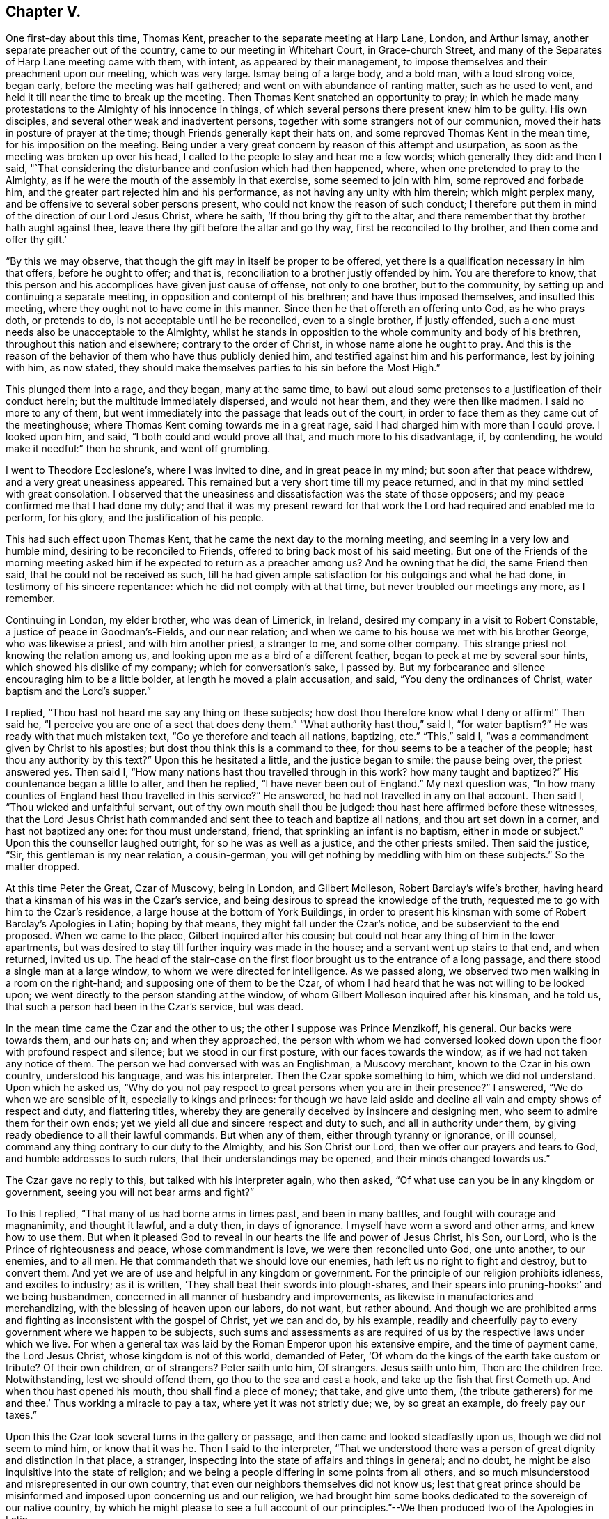 == Chapter V.

One first-day about this time, Thomas Kent,
preacher to the separate meeting at Harp Lane, London, and Arthur Ismay,
another separate preacher out of the country, came to our meeting in Whitehart Court,
in Grace-church Street, and many of the Separates of Harp Lane meeting came with them,
with intent, as appeared by their management,
to impose themselves and their preachment upon our meeting, which was very large.
Ismay being of a large body, and a bold man, with a loud strong voice, began early,
before the meeting was half gathered; and went on with abundance of ranting matter,
such as he used to vent, and held it till near the time to break up the meeting.
Then Thomas Kent snatched an opportunity to pray;
in which he made many protestations to the Almighty of his innocence in things,
of which several persons there present knew him to be guilty.
His own disciples, and several other weak and inadvertent persons,
together with some strangers not of our communion,
moved their hats in posture of prayer at the time;
though Friends generally kept their hats on,
and some reproved Thomas Kent in the mean time, for his imposition on the meeting.
Being under a very great concern by reason of this attempt and usurpation,
as soon as the meeting was broken up over his head,
I called to the people to stay and hear me a few words; which generally they did:
and then I said,
"`That considering the disturbance and confusion which had then happened, where,
when one pretended to pray to the Almighty,
as if he were the mouth of the assembly in that exercise, some seemed to join with him,
some reproved and forbade him, and the greater part rejected him and his performance,
as not having any unity with him therein; which might perplex many,
and be offensive to several sober persons present,
who could not know the reason of such conduct;
I therefore put them in mind of the direction of our Lord Jesus Christ, where he saith,
'`If thou bring thy gift to the altar,
and there remember that thy brother hath aught against thee,
leave there thy gift before the altar and go thy way, first be reconciled to thy brother,
and then come and offer thy gift.`'

"`By this we may observe, that though the gift may in itself be proper to be offered,
yet there is a qualification necessary in him that offers, before he ought to offer;
and that is, reconciliation to a brother justly offended by him.
You are therefore to know,
that this person and his accomplices have given just cause of offense,
not only to one brother, but to the community,
by setting up and continuing a separate meeting,
in opposition and contempt of his brethren; and have thus imposed themselves,
and insulted this meeting, where they ought not to have come in this manner.
Since then he that offereth an offering unto God, as he who prays doth,
or pretends to do, is not acceptable until he be reconciled, even to a single brother,
if justly offended, such a one must needs also be unacceptable to the Almighty,
whilst he stands in opposition to the whole community and body of his brethren,
throughout this nation and elsewhere; contrary to the order of Christ,
in whose name alone he ought to pray.
And this is the reason of the behavior of them who have thus publicly denied him,
and testified against him and his performance, lest by joining with him, as now stated,
they should make themselves parties to his sin before the Most High.`"

This plunged them into a rage, and they began, many at the same time,
to bawl out aloud some pretenses to a justification of their conduct herein;
but the multitude immediately dispersed, and would not hear them,
and they were then like madmen.
I said no more to any of them,
but went immediately into the passage that leads out of the court,
in order to face them as they came out of the meetinghouse;
where Thomas Kent coming towards me in a great rage,
said I had charged him with more than I could prove.
I looked upon him, and said, "`I both could and would prove all that,
and much more to his disadvantage, if, by contending,
he would make it needful:`" then he shrunk, and went off grumbling.

I went to Theodore Eccleslone`'s, where I was invited to dine,
and in great peace in my mind; but soon after that peace withdrew,
and a very great uneasiness appeared.
This remained but a very short time till my peace returned,
and in that my mind settled with great consolation.
I observed that the uneasiness and dissatisfaction was the state of those opposers;
and my peace confirmed me that I had done my duty;
and that it was my present reward for that work
the Lord had required and enabled me to perform,
for his glory, and the justification of his people.

This had such effect upon Thomas Kent, that he came the next day to the morning meeting,
and seeming in a very low and humble mind, desiring to be reconciled to Friends,
offered to bring back most of his said meeting.
But one of the Friends of the morning meeting asked him
if he expected to return as a preacher among us?
And he owning that he did, the same Friend then said,
that he could not be received as such,
till he had given ample satisfaction for his outgoings and what he had done,
in testimony of his sincere repentance: which he did not comply with at that time,
but never troubled our meetings any more, as I remember.

Continuing in London, my elder brother, who was dean of Limerick, in Ireland,
desired my company in a visit to Robert Constable,
a justice of peace in Goodman`'s-Fields, and our near relation;
and when we came to his house we met with his brother George, who was likewise a priest,
and with him another priest, a stranger to me, and some other company.
This strange priest not knowing the relation among us,
and looking upon me as a bird of a different feather,
began to peck at me by several sour hints, which showed his dislike of my company;
which for conversation`'s sake, I passed by.
But my forbearance and silence encouraging him to be a little bolder,
at length he moved a plain accusation, and said, "`You deny the ordinances of Christ,
water baptism and the Lord`'s supper.`"

I replied, "`Thou hast not heard me say any thing on these subjects;
how dost thou therefore know what I deny or affirm!`"
Then said he, "`I perceive you are one of a sect that does deny them.`"
"`What authority hast thou,`" said I, "`for water baptism?`"
He was ready with that much mistaken text, "`Go ye therefore and teach all nations,
baptizing, etc.`"
"`This,`" said I, "`was a commandment given by Christ to his apostles;
but dost thou think this is a command to thee,
for thou seems to be a teacher of the people; hast thou any authority by this text?`"
Upon this he hesitated a little, and the justice began to smile: the pause being over,
the priest answered yes.
Then said I, "`How many nations hast thou travelled through in this work?
how many taught and baptized?`"
His countenance began a little to alter, and then he replied,
"`I have never been out of England.`"
My next question was,
"`In how many counties of England hast thou travelled in this service?`"
He answered, he had not travelled in any on that account.
Then said I, "`Thou wicked and unfaithful servant,
out of thy own mouth shall thou be judged:
thou hast here affirmed before these witnesses,
that the Lord Jesus Christ hath commanded and sent thee to teach and baptize all nations,
and thou art set down in a corner, and hast not baptized any one:
for thou must understand, friend, that sprinkling an infant is no baptism,
either in mode or subject.`"
Upon this the counsellor laughed outright, for so he was as well as a justice,
and the other priests smiled.
Then said the justice, "`Sir, this gentleman is my near relation, a cousin-german,
you will get nothing by meddling with him on these subjects.`"
So the matter dropped.

At this time Peter the Great, Czar of Muscovy, being in London, and Gilbert Molleson,
Robert Barclay`'s wife`'s brother,
having heard that a kinsman of his was in the Czar`'s service,
and being desirous to spread the knowledge of the truth,
requested me to go with him to the Czar`'s residence,
a large house at the bottom of York Buildings,
in order to present his kinsman with some of Robert Barclay`'s Apologies in Latin;
hoping by that means, they might fall under the Czar`'s notice,
and be subservient to the end proposed.
When we came to the place, Gilbert inquired after his cousin;
but could not hear any thing of him in the lower apartments,
but was desired to stay till further inquiry was made in the house;
and a servant went up stairs to that end, and when returned, invited us up.
The head of the stair-case on the first floor
brought us to the entrance of a long passage,
and there stood a single man at a large window,
to whom we were directed for intelligence.
As we passed along, we observed two men walking in a room on the right-hand;
and supposing one of them to be the Czar,
of whom I had heard that he was not willing to be looked upon;
we went directly to the person standing at the window,
of whom Gilbert Molleson inquired after his kinsman, and he told us,
that such a person had been in the Czar`'s service, but was dead.

In the mean time came the Czar and the other to us;
the other I suppose was Prince Menzikoff, his general.
Our backs were towards them, and our hats on; and when they approached,
the person with whom we had conversed looked down upon
the floor with profound respect and silence;
but we stood in our first posture, with our faces towards the window,
as if we had not taken any notice of them.
The person we had conversed with was an Englishman, a Muscovy merchant,
known to the Czar in his own country, understood his language, and was his interpreter.
Then the Czar spoke something to him, which we did not understand.
Upon which he asked us,
"`Why do you not pay respect to great persons when you are in their presence?`"
I answered, "`We do when we are sensible of it, especially to kings and princes:
for though we have laid aside and decline all vain and empty shows of respect and duty,
and flattering titles,
whereby they are generally deceived by insincere and designing men,
who seem to admire them for their own ends;
yet we yield all due and sincere respect and duty to such,
and all in authority under them, by giving ready obedience to all their lawful commands.
But when any of them, either through tyranny or ignorance, or ill counsel,
command any thing contrary to our duty to the Almighty, and his Son Christ our Lord,
then we offer our prayers and tears to God, and humble addresses to such rulers,
that their understandings may be opened, and their minds changed towards us.`"

The Czar gave no reply to this, but talked with his interpreter again, who then asked,
"`Of what use can you be in any kingdom or government,
seeing you will not bear arms and fight?`"

To this I replied, "`That many of us had borne arms in times past,
and been in many battles, and fought with courage and magnanimity, and thought it lawful,
and a duty then, in days of ignorance.
I myself have worn a sword and other arms, and knew how to use them.
But when it pleased God to reveal in our hearts the life and power of Jesus Christ,
his Son, our Lord, who is the Prince of righteousness and peace,
whose commandment is love, we were then reconciled unto God, one unto another,
to our enemies, and to all men.
He that commandeth that we should love our enemies,
hath left us no right to fight and destroy, but to convert them.
And yet we are of use and helpful in any kingdom or government.
For the principle of our religion prohibits idleness, and excites to industry;
as it is written, '`They shall beat their swords into plough-shares,
and their spears into pruning-hooks:`' and we being husbandmen,
concerned in all manner of husbandry and improvements,
as likewise in manufactories and merchandizing,
with the blessing of heaven upon our labors, do not want, but rather abound.
And though we are prohibited arms and fighting as inconsistent with the gospel of Christ,
yet we can and do, by his example,
readily and cheerfully pay to every government where we happen to be subjects,
such sums and assessments as are required of us
by the respective laws under which we live.
For when a general tax was laid by the Roman Emperor upon his extensive empire,
and the time of payment came, the Lord Jesus Christ, whose kingdom is not of this world,
demanded of Peter, '`Of whom do the kings of the earth take custom or tribute?
Of their own children, or of strangers?
Peter saith unto him, Of strangers.
Jesus saith unto him, Then are the children free.
Notwithstanding, lest we should offend them, go thou to the sea and cast a hook,
and take up the fish that first Cometh up.
And when thou hast opened his mouth, thou shall find a piece of money; that take,
and give unto them, (the tribute gatherers) for me and thee.`'
Thus working a miracle to pay a tax, where yet it was not strictly due; we,
by so great an example, do freely pay our taxes.`"

Upon this the Czar took several turns in the gallery or passage,
and then came and looked steadfastly upon us, though we did not seem to mind him,
or know that it was he.
Then I said to the interpreter,
"`That we understood there was a person of great dignity and distinction in that place,
a stranger, inspecting into the state of affairs and things in general; and no doubt,
he might be also inquisitive into the state of religion;
and we being a people differing in some points from all others,
and so much misunderstood and misrepresented in our own country,
that even our neighbors themselves did not know us;
lest that great prince should be misinformed and
imposed upon concerning us and our religion,
we had brought him some books dedicated to the sovereign of our native country,
by which he might please to see a full account of our
principles.`"--We then produced two of the Apologies in Latin.

Then the Czar talked again with the interpreter, who asked us,
"`Were not these books written by a Jesuit?
It is said there are Jesuits among you.`"
To which Gilbert Molleson replied, "`That is a calumny,
and proves the necessity of our endeavors in that respect, at this time.
We have no Jesuits among us.
Our religion and theirs differ very widely.
This book was written by a near relation of mine, who was not a Jesuit,
but sincerely of those principles assorted and maintained in the book,
as our whole community is.`"
The Czar and interpreter talked together again;
after which the latter took some gold out of his pocket and offered us for the books.
But I told them, "`We did not want any thing for the books.
They were a present to that great prince and given freely; and all that we desired was,
that they might be acceptable,
and that in case any of our friends should come into his country,
and preach those principles contained in the books, if they should meet with opposition,
and be persecuted by any officers or persons in power under him, for the same,
he would please to afford them protection and relief.`"
Then they talked together again, and the interpreter kept the books;
and the Czar and Prince Menzikoff retired into the room from whence they came.

They being gone, we asked the interpreter if that was the Czar?
He said he was.
Then we asked him if he had told the Czar the substance of what we had said?
And he said he had.
We desired that if he asked him any more questions about us and our religion,
not to mention to him any of those rude calumnies
thrown upon us by ignorant and malicious persons,
but the truth, to the best of his observation and information; and he promised he would.
He told us, that the Czar did not understand the Latin tongue;
but only his own language and High Dutch.
Gilbert Molleson gave one of the Apologies to the interpreter,
and so we departed in peace and satisfaction.

This was about the beginning of the week, and the next first-day the Czar, the prince,
and a great company of his attendants,
came in the morning to our meeting in Grace-church street,
and the same interpreter with him.
I happened to be there, and the first I knew was Menzikoff.
Robert Haddock had begun to preach a little before they came in,
upon the subject of Naaman, the captain general of the host of the Assyrians,
going to the prophet for cure of his leprosy; who,
directing him to dip himself seven times in the river Jordan, the general,
despising the means, as too low a thing,
expecting some ceremony or action from the prophet, was about to return without a cure,
till, being persuaded by his own servant to make a trial of the means prescribed,
he found the end accomplished by happy experience.

From which Robert drew this observation,
as from a type of a more excellent and general nature and consequence, saying,
"`The nations of this world being defiled and distempered,
as with a leprosy of sin and uncleanness, no cure or help could be found,
until the Almighty, in his infinite goodness, sent his Son Jesus Christ into the world,
to die for man, as a propitiation for sin;
through whom also he hath sent forth his divine light, spirit,
and grace upon all mankind, in order for the completing of that cure;
which nothing less can do,
and to which all mankind are directed by the servants of Christ;
and as many as have believed and made trial of this excellent means,
have found the blessed effects thereof; they have been cured and cleansed.

"`Now,`" said he, "`if thou wert the greatest king, emperor, or potentate upon earth,
thou art not too great to make use of the means offered
by the Almighty for thy healing and restoration,
if ever thou expect to enter his kingdom, into which no unclean thing can come.`"

The Czar and his interpreter were often whispering together in the time,
though Robert Haddock knew nothing of his being in the meeting;
and thus he stayed till observing the people crowd up before him to gaze,
which he could not endure, he retired on a sudden, with his company,
before the meeting was quite over:
for some people in the streets had seen him as he came, and had discovered who he was,
and crowded after him to see him more perfectly.

After this he went to Deptford, to improve himself in the art of ship-building,
and there wrought at it with his own hands.
And Gilbert Molleson and I acquainting some Friends how we happened to see him,
and had given him some books, and that he understood the High Dutch, William Penn,
George Whitehead, and some other Friends went to Deptford and waited on him privately,
and presented him with more of the same books in that language; which he accepted,
and afterwards was sometimes at our meeting there, behaving as a private person,
and very social; changing seats, standing or sitting as occasion might be,
to accommodate others as well as himself.

When this great prince had in a good degree furnished himself
with the useful knowledge in things necessary for civilizing
and improving the barbarous people of his kingdom,
he returned thither, accomplished with experience in many particulars,
to the great advancement thereof in general.

During my continuance in London, I employed myself in conveyancing,
and having more business than I could manage alone,
I had several clerks or apprentices offered, both in London and from the north,
and considerable sums of money with them; but could not accept of any,
lest it should prove too great a confinement from my calling in the Truth.
For though I was willing to take pains for my necessary support,
and the charges of my travels, yet I suffered much in my mind, by reason of confinement,
since the calling of God cannot be rightly and fully
answered by any one much entangled in other concerns,
though lawful and gainful, and to the view of reason, needful.
I stayed, attending the city meetings,
and sometimes visiting those of the neighborhood in the country, until the year 1698;
when, having a letter from William Penn, then at Bristol,
desiring me to meet him and John Everot at Holy Head, in Wales, at a day certain,
in order to go for Ireland, I set forward from London on the 28th of the second month,
and reaching Conway, I there met with my friends aforesaid, to our mutual satisfaction.
From thence we went to Holy Head, in the Isle of Anglesea; and next day,
about two in the afternoon,
we set sail and arrived in Dublin Bay in about twenty-four hours,
for which we were thankful.

At the time of our landing there was a ship in the bay,
with a great many friars going for France,
being sent out of Ireland by virtue of a law lately made there.
John Everot having something to say in some meetings after we landed,
against several tenets and practices of the Papists, a report was raised,
that William Penn had preached among those monks and friars at our landing,
and had converted some of them; one of whom, being more zealous than the rest,
was now with William Penn, preaching mightily against the Papists, meaning John Everot.

On the 6th of the third month we went to Dublin, and on the 8th,
being the first of the week, was the half-year`'s meeting there;
where we were greatly comforted,
not only in the enjoyment of the blessed presence of the Lord,
but also in observing the unity, mildness,
and order which appeared among Friends in the management of the affairs of the church.

Great was the resort of people of all ranks, qualities, and professions, to our meetings,
chiefly on account of our friend William Penn;
who was ever furnished by the Truth with matter fully to answer their expectations.
Many of the clergy were there, and the people with one voice,
spake well of what they heard.
Of the clergy, the dean of Derry was one; who, being there several times,
was asked by his bishop, whether he had heard any thing but blasphemy and nonsense;
and whether he took off his hat in time of prayer, to join with us?
He answered, that he heard no blasphemy or nonsense, but the everlasting truth;
and did not only take off his hat at prayer, but his heart said amen to what he heard.
Yet he proved like the stony ground, and brought forth no fruit.
He said, thought he could die for the principles of religion the Quakers professed;
yet to lose his living and character for some incidents they are tenacious of,
as plain language, plain habits, and other distinguishing particularities,
he did not think these of sufficient weight, or reasonable,
and so came no further in the way of truth,
but proved unfaithful in the day of small things.

In the intervals of meetings William Penn visited the lords justices of Ireland,
and chief ministers of government there;
in which he was very serviceable to truth and Friends.

But the envy of Satan soon began to work against the truth and us,
in such tools as he then had; for one John Plympton, a journeyman woolcomber,
and teacher among a few General Baptists, soon after we came there,
published an abusive paper against Friends in general, and William Penn in particular;
wherein he treated him with language much below common civility,
calling him a willful and desperate liar, etc.

Upon this several of us went to the chief elders of that people,
and afterwards to their meeting, and inquired whether this work was by their consent;
and they, in a very modest manner, and with concern, answered,
that it was altogether his own work, in which they had no hand, but disowned him therein.
Finding him an impertinent wrangler, of little consequence,
we took no further notice of him at that time,
but afterwards published a sheet called Gospel Truths; drawn up chiefly by William Penn,
and signed by himself and several others, of whom I was one.
Plympton also published a paper, which he called, A Quaker no Christian;
which William Penn answered by another, entitled, The Quaker a Christian.
He also reprinted the 8th and 9th chapters of his Primitive Christianity Revived;
which gave the people general satisfaction that Plympton`'s charges were groundless.
As William Penn`'s travels through the nation at that time,
made the envy of the priests to boil against the truth and us,
the bishop of Cork wrote a book against the above sheet entitled Gospel Truths;
which gave occasion for much controversy, and many other book`'s to be written.

We had several very crowded meetings at Dublin, and the Lord was with us; and many,
I believe, were touched by the virtue of truth;
especially through the ministry of William Penn,
upon whom were the eyes of the people in a more particular manner;
and John Everot had also good service: but justly preferring them before myself,
my spirit was weakened by bearing too much, and I became very uneasy;
but they taking a turn into the country about Wicklow for some days,
I had opportunity at Dublin to clear my mind to Friends and others in several meetings.

William Penn returning to Dublin,
we went thence on the 27th of the third month towards the county of Wexford,
and next day got to our friend John Watson`'s, where we stayed some hours;
and from thence to Lambstown, to our friend Thomas Cubage`'s;
and in the mean time John Everot visited some meetings alone in those parts.
William Penn and I had a large and good meeting at Lambstown on the 29th,
the divine presence being with us, to the praise of His holy name.

On the 1st of the fourth month, +++[+++1698]
we had a meeting at Wexford, which was very large and open;
after which a justice of peace for the county and his wife dined with us,
being very near the truth, and loving; and that evening we returned to Lambstown.
Next day we wrote the following epistle to the yearly meeting at London, viz:

[.embedded-content-document.letter]
--

[.salutation]
Dear friends and brethren,

It is not the least of our exercises that we are thus far outwardly
separated from you at this time of your holy and blessed solemnity;
but because we have great reason to believe it is the will of God,
we humbly submit to his ordering hand;
and with open arms of deep and tender love embrace you, our living and loving brethren;
who are given up to serve the Lord in your generation,
and that have long preferred Jerusalem and the peace
and prosperity of her borders above your chiefest joy.
The salutation of our endeared brotherly love in Christ Jesus is unto you,
desiring that he may richly appear among you in power, wisdom, and love,
to guide your judgments and influence your spirits in this weighty anniversary assembly;
that so nothing may appear or have place among you,
but what singly seeks the honor of the Lord, the exaltation of his truth,
and the peace and edification of his heritage.
This, brethren, you and we know has been the aim, end,
and practice of those whom the Lord hath made willing
to forsake and give up all for his name`'s sake;
and through various exercises and tribulations, yea, in the way of the daily cross,
and through the fight and baptism of manifold afflictions,
to have their conversation and sojourning here below in fear and love;
looking for their reward in the heavens, that shall never pass away.
These have not been lifted up by good report, or cast down by evil report,
from their love to the Lord and his precious truth; but held on their way;
whose hands being clean of evil things towards all men,
have waxed stronger and stronger in the Lord.
Wherefore, dear brethren,
let us also be found in the same steps and walking the same way; not being high-minded,
but fearing the Lord, that we may serve him through our generation,
in diligence and faithfulness,
and so enter into the rest that God hath reserved for
his true travelers and laborers in his vineyard.

And now, dear brethren,
know that the Lord hath brought us well into this kingdom of Ireland,
and given us many large and blessed opportunities in several parts;
meetings being crowded by people of all ranks and persuasions, especially at Dublin; who,
for anything we have heard, have given the truth a good report.
Indeed the Lord hath mightily appeared for his own name,
and owned us with a more than ordinary presence, suitable to the occasions,
and made very heavy and hard things easy to us, because of the glory of his power,
with which he assisted us in our needful times; for which our souls bow before him,
and bless, reverence, and praise his holy and worthy name.
So that, dear brethren, we have good tidings to give you of truth`'s prosperity at large;
and more especially in the church,
having had the comfort of the general meeting of this nation,
consisting of many weighty brethren and sisters from all parts thereof,
which was held in the city of Dublin, in much love, peace, and unity, for several days;
wherein we had occasion to observe their commendable care for the prosperity
of the blessed truth in all the branches of its holy testimony,
both in the general and in the particular;
improving the good order that is practiced among the churches of Christ in our nation.

Their simplicity, gravity and coolness, in managing their church affairs;
their diligence in meetings, both for worship and business;
their dispatch in ending differences, and expedients to prevent them;
but especially their zeal against covetousness and indifference in truth`'s service,
and an exemplary care to discourage an immoderate
concern in the pursuit of the things of this life,
and to excite Friends to do good with what they are possessed of, while they have it,
and time to do good withal; have very greatly comforted us.
In the sweet and blessed power of Christ Jesus, the meetings ended and Friends departed.
The Lord grant that you may also make the same purpose the travail of your souls,
and end of your labor and service of love, as not seeking your own things,
but the things of Jesus Christ, in this your solemn general meeting.
And, dear brethren, we must tell you,
here is room enough for true laborers in God`'s vineyard;
and cannot well forbear to recommend the service of
truth in this nation to your serious consideration,
if happily the Lord may put it into the hearts of any faithful
and weighty brethren to visit it in the word of eternal life;
for we cannot but say, the harvest appears to us to be great, and the laborers,
in comparison, but few.

So, in that love which many waters cannot quench,
nor distance wear out of our remembrance,
and in which we desire to be remembered of you to the Lord of our household,
we dearly and tenderly salute and embrace you, and remain,

[.signed-section-closing]
Your loving and faithful brethren,

[.signed-section-signature]
William Penn, John Everot, Thomas Story

[.postscript]
====

P+++.+++ S. Friends here have been very zealous and liberal in printing and re-printing,
and freely distributing to very good purpose,
great quantities of several books and papers, written in defense of the Truth,
and for information of the simple and misinformed; which, we hope,
will also fall under your consideration.

====

--

Before we departed from Lambstown, I found my mind deeply engaged in some heavy work,
and much laden; but as I did not know the cause, I concealed my concern from every one.
On the 3rd of the fourth month, being the sixth of the week, we set out for Waterford,
where was a meeting appointed to begin at the fifth hour in the afternoon of that day,
and my concern continued till we came to Ross, where we dined.
After dinner we took a boat to cross the river, in order for Waterford;
but as we were about to enter the boat,
about half a dozen dragoons stepped in before us and forced off the boat from the shore;
which William Penn observing,
went to some of their officers and gentlemen standing on the key,
reasonably expecting they should so resent the abuse,
as at least to reprove the soldiers; which, when they neglected,
we perceived it was done by their direction, to prevent our passage.
William Penn said to them, with a suitable freedom and resentment,
What!
Are you gentlemen and officers,
and will stand here and suffer such insolence in your open view?
Then the load went off my mind, and my spirit was at liberty and over them.

The case was thus: in order to discourage the evil purposes of Papists,
the Parliament of Ireland had made a law,
that no Papist should be allowed to keep a horse
of the value of five pounds five shillings,
or upwards; and to make the same take effect,
the horse of any Papist being deemed worth so much, any person being a Protestant,
might discover, or make information of it upon oath, before two justices of the peace,
the mayor, or chief magistrate of any city, or town corporate.
The horse was to be brought before such magistrate, and the informer to pay,
or tender to the owner or possessor, the sum of five pounds five shillings,
and the property of the horse after such tender of the money,
was to be vested in the informer, etc.
All were to be deemed Papists who refused to take the oaths
and subscribe the declarations upon tender thereof, etc.
Though this law was not intended against Friends, yet it was put in practice against us.

The chief informers, we then perceived,
had seized several of our horses in town by this law, whilst we were at dinner;
and these dragoons seized our boat,
to detain us there till they could have opportunity to tender the money.

As some of our friends returned from the Key into town,
they met the informers in possession of four of our horses, viz: William Penn`'s,
and his son`'s, and two more.
The two last they returned by entreaty,
being worth little more than five pounds five shillings each;
but the two first they detained, being of much greater value.

William Penn and John Everot in the mean time had got over the river,
and several other Friends with them,
and took the horses that had been got over before the seizure,
and went on to Waterford to answer the meeting; and our friends Joseph Pike, of Cork,
and Thomas Cubage, of Lambstown, and some other Friends,
stayed to settle the matter about the horses which were in custody.
They going to the sufferan of the town, who granted the warrant, took out a replevin,
whereby they gained possession of the horses;
which so disappointed and enraged these covetous and unreasonable officers,
that they were upon the point of forcing them again from the Friends by their soldiers;
but not adventuring on that method, they stormed,
and boasted what they would expend in law to regain them.
They were so precipitate and inconsiderate in their seizure,
that they had omitted several material points directed by the
statute which gave us great advantage against them.
The replevin being taken out and bond given by Thomas Cubage to proceed therein,
we left them and went to Waleford that afternoon to the rest of our friends;
but the meeting was over before we arrived,
which was all the further hurl they could do us.

These rude disingenuous persons had not their ends of us;
for William Penn wrote to the lords justices of Ireland, complaining of the abuse;
and they issued an order, whereby they confined these officers to their chambers,
and commanded them to decline the suit.
They were detained several weeks,
till they made application to the governor of Waterford to make way
for them by some of our friends at Cork to William Penn,
and to entreat him to write again to the lords justices for their release,
and that they might not be broken.
The first they did not expect, until it should be effected by his means,
and the latter they much feared would happen, unless he signified his satisfaction;
which they had endeavored to obtain by paying
all charges and discharging the suit at Ross.
William Penn, who was not a man of revenge, but of justice and mercy,
so soon as he found their request was made in a due sense of their error,
delayed not to solicit for them accordingly; upon which they were released and forgiven,
for which they appeared very thankful and much humbled.

The meeting at Waterford was very large and well;
and it was said the bishop of the place and several of his clergy were in his garden,
where they might hear; but we heard of no objection,
William Penn having had the whole service of the meeting upon him.

On the 4th of the fourth month we went from Waterford to Clonmell,
and the next day being the first of the week, were at the province meeting there,
which was very large; and had another next day, on the afternoon of which,
the men`'s and women`'s meetings were held.

On the 7th we went for Youghall, though not without some danger,
of which we were not then aware.
For we were told afterwards that the Rapparees usually
haunted some waste places we had passed over;
and that there had been about fourteen of them in ambush under a hedge,
on the side of a mountain in our way, to have set upon us:
for they said if they could seize Mr. Penn, they should have a hatful of guineas.
But it being a heavy rain, and some of us staying behind,
our company was divided into several parties;
and several of the Rapparees knowing some of our company belonging to Youghall,
they did not attack us, or appear.
But whether for fear that some who knew them
might escape and make discovery who they were,
or that our number, though unarmed, over-awed them, or, which is most likely,
the Lord by his power restrained them, I shall not determine;
but through his good providence we went all safe to Youghall in the evening.
The Lord is good to them that love him,
and near to preserve those that trust in him and mean no hurt;
and all these can praise his never-failing power.

At Youghall we stayed one night, and had a small meeting with Friends there:
on the 7th we went into the barony of Imokilley,
where lies great part of William Penn`'s estate in that kingdom, some of which he viewed,
and we stayed thereabout till the 10th; and being at the castle of Shannigary,
belonging to him, a gentlewoman of good sense and character,
related to me the following passage, viz:

"`That she being in the city of Cork when it was invested by King William`'s army,
and having a little daughter of hers with her, they were sitting together on a squab;
and being much concerned in mind about the danger and circumstances they were under,
she was seized with a sudden fear and strong impulse to arise from that seat,
which she did in a precipitant manner, and hastened to another part of the room;
and then was in the like concern for her child,
to whom she called with uncommon earnestness to come to her, which she did;
immediately after which came a cannon-ball and struck the seat all in pieces,
and drove the parts of it about the room, without any hurt to either of them.`"

From this relation I took occasion to reason with her thus:
"`That Intelligencer which gave her notice of the danger they were in,
must be a spiritual being,
having access to her mind--which is likewise of a
spiritual nature--when in that state of humiliation;
and must also be a good and beneficent Intelligencer, willing to preserve them,
and furnished also with knowledge and foresight more than human.
He must have known that such a piece would be fired at that time,
and that the ball would hit that seat and infallibly destroy you both,
if not prevented in due time by a suitable admonition;
which he suggested by the passion of fear, the passions being useful when duly subjected,
and by that means saved your lives.
And seeing that the passions of the mind can be wrought upon for our good,
by an invisible, beneficent Intelligencer, in a state of humiliation and stillness,
without any exterior medium,
is it not reasonable to conclude that an evil
intelligencer may have access likewise to the mind,
in a state of unwatchfulness,
when the passions are moving and the imagination
at liberty to form ideas destructive to the mind,
being thereby depraved and wounded?
And when so, is it not likewise reasonable to think that the Almighty himself,
who is the most pure, merciful, and beneficent Spirit, knowing all events and things,
doth sometimes, at his pleasure, visit the minds of mankind through Christ,
so as to communicate of his goodness and virtue to a humble and silent mind,
to heal and instruct him in things pleasing to himself,
and proper for the conduct of man in his pilgrimage through this present world,
and lead him to the next in safety?`"

This coming immediately upon the instance she had given, took with her and the company;
who readily granted it might be so, and some of them knew it;
and this conversation seemed agreeable to us all.

On the 10th, in the evening, we went to Cork; and on the 12th,
being the first of the week, we had a large meeting there,
both of Friends from several parts, and others in great numbers;
and the divine truth was over all.

On the 16th, leaving John Everot at Cork, we went to Bandon;
and from thence next morning, accompanied by several Friends,
into the barony of Ibaune and Barryroe,
to view the rest of William Penn`'s estate in those parts, and spent two days there;
and on the 18th came back to Bandon,
where next day John Everot came to us with many Friends from Cork,
and being the first of the week, we were favored with a large good meeting,
which was much crowded with persons of all ranks, religions, and qualities.

Here we stayed that night, and the next day John Everot went west to Skibbereen,
and William Penn and I, with several Friends, returned towards Cork,
though William Penn turned off to Shannon Park, to visit the lord Shannon.

But whilst we were thus in the service of Truth,
according to the several degrees of the dispensation thereof unto every one of us,
Satan was busy in his evil work at London:
for we had letters about this time from thence,
importing that some persons professing truth,
and setting themselves up in the Society as no small dictators,
and some of them in the ministry, being filled with envy,
and unwisely emulating that glory and dignity the Lord was pleased to
put upon William Penn for the exaltation of his own holy name,
had made very unworthy and unchristian attempts against his character in his absence,
and even in the yearly meeting, to the great grief of all the right-minded among them:
but this was done by a shameless and implacable party.
The same week, on the third and sixth days, we had full and edifying meetings at Cork,
John Everot being also returned.

On the first-day following we had another very large and much crowded meeting there;
and the Lord was mightily with William Penn that day, clothing him with majesty,
holy zeal, and divine wisdom, to the great satisfaction of Friends there,
and admiration and applause of the people;
even increasing that unsought praise which some did much grudge him,
whose years and pretenses to truth might have shown
forth a better state of Christianity and wisdom;
and who, by attempting his character unjustly, greatly lost their own.

On the 28th I was at a meeting at Skibbereen,
accompanied by our friend George Rooke from Dublin, he having come to us at Cork.
The meeting was small, by reason of a fair that happened the same day at that village;
yet the promise of the Lord was made good unto us,
being met in the virtue of his holy name and presence,
which he was pleased to afford us together.

Next day were at Bandon, and were favored with a good meeting;
that evening we returned to Cork, where we had another meeting.

On the 3rd of the fifth month William Penn and John
Everot had a large and good meeting at Charleville,
which might have been much larger,
but the priest there began his sermon sooner than usual,
and our meetings there commonly not beginning till others have done,
he continued his discourse till our meeting was nearly over; in which he used,
as we heard, many invectives against Friends and our principles in general,
and against William Penn in particular.
Though such was the report which they that heard carried of the meeting,
that it soon wiped off all the priest`'s lies and reproaches;
and those of his hearers who had been so imposed upon by his long preachment,
when they heard of our good meeting, spoke contemptibly of him;
and one who had been at the meeting went to the priest and told him,
to his mortification, that Mr. Penn preached much better than he.
That evening they had another meeting near that place,
where came several persons who had been tendered in the other meeting,
and were again well satisfied.

The same day George Rooke and I stayed at Cork,
where the Lord likewise favored us with his good
presence in a large meeting of Friends and others;
and the next day, accompanied by several Friends, we went to Limerick,
where we were glad to see William Penn, John Everot, and many other Friends,
some of whom had accompanied them from Cork.

On the 5th, being the third-day of the week,
we had a great meeting at Limerick of a mixed multitude,
over whom was thick darkness that might be felt.
It was a hard meeting; and I came away with a heavy load,
not having had any time therein; yet it cleared up towards the end,
and some service was done as I believe.

That afternoon we viewed some of the effects of the late siege there,
and observed the walls of some houses, as well as of the city,
had been much shattered with many large cannon shot,
and that great breaches had been made at the late siege by King William`'s army.
We viewed also the ruins of the besieged`'s out-works and bastions,
and many unrepaired desolations and ruins,
as so many characters of the indignation of Him who justly
gives men up to the destruction one of another in furious wars,
when they like not to retain God in their thoughts, nor really to embrace his Son,
the Prince of love, peace, and concord; though in words they confess him.
Yet we had occasion here to observe the kind and protecting hand of
divine Providence over those who love and fear the Lord:
for we had a certain account from our friend Thomas Pearce, an apothecary in that city,
that in the time of the siege a bomb fell into his yard close by the window,
when divers Friends were with him in the house; which, if it had broken,
might have destroyed them: but falling into a cistern full of water,
the fuse was quenched, and it did not break at all.

The next day we went to Birr, where we stayed that night,
and next day had a good meeting in the town-hall, which the chief magistrate,
at the instance of William Penn, let us have for that purpose.
To this meeting came the priest of the parish and several persons of quality thereabout,
and were all civil.
In the evening came the priest to see William Penn, with whom he had some conversation,
praising his good sermon and soundness of doctrine;
to whom William Penn gave a little book concerning our principles,
which he thankfully received and took a very respectful leave.

Next morning we set forward for Roseanallis,
to see our ancient and honorable friend William Edmundson,
where we arrived about the second hour in the afternoon,
and William Penn and John Everot stayed there;
and some Friends went on with me to Mountmellick,
and that evening we visited some Friends in town and near it.

On the 10th, being the first of the week, William Penn and his company came to us,
and we had a very large meeting at Mountmellick, and the Lord was with us in general.
But as I had greater regard to the services of William Penn and John Everot than my own,
and at Limerick,
under that consideration had neglected my own gift till
the proper time for the exercise thereof was over,
and so had come from thence greatly laden in my mind; fearing to do the like here,
and add to my burden,--too heavy already to bear-- I stood up to speak too soon;
and that I might not be in the way of those I preferred, I spoke too fast,
and thereby went before my right guide; so that my burden remained on that account,
though not so heavy as before: for the Lord, who is merciful, knew it was not willful,
but out of weakness.

By this conduct I obtained further, though expensive, experience;
that there ought to be neither too much regard nor disregard to any person,
neither short nor over, staying behind our true guide nor going before;
but in and with the divine and living truth, and the motion and operation of it,
in God`'s time; and then only can men preach the gospel.
When he moves his time is to be observed; and that and no other should be our time;
though some disappointments there are, not properly our own fault,
but occasioned by the unskillfulness and haste of others, taking a wrong time,
and intruding where they ought not; in which there is evil,
and the gospel of Christ thereby greatly hindered,
often out of the view of the unskillful instruments acting or omitting to act therein.

The same afternoon was their meeting for business,
where things were managed with a just severity against every appearance of evil,
to the great comfort of the upright and discouragement of evil doers.
A great instrument of exact discipline was that ancient
and worthy friend of truth William Edmundson,
who lived within the precincts of that meeting; for whom not they only,
but also all Ireland, may give thanks to the Lord,
for the due observation of order in the churches of Christ in that kingdom.

Next day we went to Edenderry,
where we met our friends Samuel Waldenfield and John Vaughton from London,
of whom we had an ample account of the concern moved
against William Penn in the yearly meeting at London,
in his absence; and by whom, and to what purposes,
and on what foundation it was chiefly begun and prosecuted;
being only the fruits of emulation and envy in some who
wanted that honor the Lord was pleased to put upon him,
and could not have it.

Here also we were favored with a large and full meeting of Friends and others,
divers persons of quality being there, and two Episcopal priests; one of whom,
an ancient man, was tendered in the meeting by the testimony of truth,
to which he confessed.
The Lord was good to us that day;
and when the meeting was ended we had comfortable society together in his love,
who never fails to be with all those, from age to age,
and will be to the end of the world with them, that love one another in him,
according to his new and blessed commandment.

In the evening we went along with the London Friends and some others, to John Barcroft`'s,
where we stayed that night; and next morning the London Friends went towards Carlow,
and we, about thirty-one in company, set forward towards Lurgan in the north;
but the greatest part being Dublin Friends, went thither, and William Penn, John Everot,
Samuel Randal, Thomas Pearce, Thomas Winsloe, myself,
and some young men from about Edenderry, went that night to Ardee, and lodged at an inn.

Our way to Lurgan was through a very wild, mountainous country;
but being met by several Friends about eight miles from thence,
and well received while there, we were fresh and easy next morning,
when we had a very large meeting, about two parts Friends,
and of others some were persons of quality.
The Lord glorified his own arm that day, to the lasting honor of his name.
I had a short concern in the beginning of the meeting, then John Everot much larger;
and though slow a considerable time, and of no great appearance, for he made no flourish,
yet in the end of his labor truth was over all, in the virtue and power of it,
and so remained.
By the time he had done William Penn was full, as a new bottle with new wine;
and He who filled him therewith,
by him dispensed the same liberally to all that were athirst.

Many professors among the sectaries were there,
who now understood Friends had been much wronged
by false reports concerning our principles,
doctrines, and manners.
The Lord was good to us, and the meeting ended under a solid sense of his holy presence;
and that afternoon we rested, and had the society of Friends.
The next morning, about seven, had a select meeting, in great sweetness, among Friends,
and then departed towards Dublin.

We lodged that night at Dundalk,
where we had opportunity to see the place of the late miserable camps,
where such numbers died in great distress.
Here we saw many proofs of the misery many souls had endured in time of sickness,
in a cold and wet winter season;
but that which most of all gave occasion for
reflection on the miseries and calamities of war,
by men professing, on all hands, the peaceable Savior,
was the skulls and other bones of human bodies, of the same flesh and blood with us,
for God made of one blood all nations, who never had received burial;
but their flesh had been, no doubt, rent from their bones by the wild beasts and dogs,
and fowls of the air.

In the evening of seventh-day we arrived at Dublin;
next day had two large and living meetings, many strangers being there.
We rested as privately as could be till the 20th, and then had another meeting there;
and that afternoon we went to Kilcock, about twelve miles from Dublin,
and next day to Carlow, where, on the 22nd, we had a large meeting.

Thus we travelled through the country, visiting Friends and meetings as we went,
till we came towards the south parts, where I left the company and went to Clonmell,
in order to see my brother George, then dean of Limerick,
and met with him at Thomas Osborn`'s, who had been sent into France for education,
and there had embraced the Romish religion.

I found him of a frank and familiar temper,
and he desired me to take a turn with him in the garden.
Walking there together, he asked me some questions concerning our principles,
and more particularly of our silent meetings, and of what advantage they were to us;
for he did suppose they were of some use,
else we would not continue in the practice of them.

I answered, that we had been as other men,
subject to common infirmities and ignorant of God,
as to any experience of his presence and divine working in us, till it pleased him,
in his own goodness and mercy, to visit us by the Spirit of his Son Christ;
through which we had known a time of condemnation and humiliation for sins past,
and true repentance and forgiveness; and believing in him,
through the work of his Spirit and power in our minds, he,
with the light and life of his Son, became the object of our faith;
by which also he sanctified our hearts, and reconciled us unto himself.
Thus the enmity being slain, and we made temples of the Holy Ghost,
we now worshipped the Father through the Spirit of his Son,
in a state of faith and obedience; whereby we draw near unto him,
even through that blessed Mediator whom he hath appointed,
partaking of the nature of man; not of flesh and blood only as the Son of man,
but also being clothed with a holy human mind.
By him we are made partakers of the divine nature as the sons of God; as it is written,
"`He shall take of mine, and show it unto you.`"
And the Father being made manifest in him, we have instructions in wisdom,
and enjoyments in the divine and blessed presence, of which the world,
in a state of nature, is not aware, and never more so than in a state of true silence;
where all the passions, affections, and natural desires of the heart are silenced,
by the all-commanding voice and power of the divine Word; who said, "`Let the worlds be,
and it was so.`"

He heard me with attention, and replied, that he firmly believed what I had said;
that we were such a people, and consequently the happiest in the world;
over whom the Almighty hath a particular care.
Then he told me a passage concerning himself, saying,
that he and some other gentlemen being at Clonmell some time ago,
they heard that one of our meetings was appointed there that day,
by one of our preachers from the west of England, and they agreed to go to it.
After they had been there about half an hour, the rest all tired,
and would have had him away with them;
but he was so much satisfied with what he felt there, that he could not go with them,
but stayed the meeting to the end;
having never met with the like satisfaction any where else.

By the time this relation was finished,
he began to be apprehensive that his priest might miss us out of the company,
and be in quest of him, for he kept a Popish priest in his house,
under the appearance of a gentleman, and so it proved,
for we were but got back into the garden till he came to us.
The priest beginning to ask me some questions about religion, he withdrew;
for the priests will seldom permit, if they can avoid it,
that their people shall hear any debates between them and Protestants,
lest they should be infected with what they call heresy;
unless where they think they shall have manifestly the
advantage in the argument upon the subject.

The first question he asked me was, whether we believed predestination?
I answered "`No, but that the grace of God, through our Lord Jesus Christ, is universal,
and free to all mankind.`"
He said, they were of different opinions on that subject; some one way, and some another:
and then asked me what we thought of excommunication, and its effect in the church?

I answered, that it ought to be applied to such as deny the faith in express words;
or if not in words, yet by actions,
by committing and persisting in any immoral or sinful acts,
or declining the common and slated rules of the community,
or terms of Christian communion among them:
but that excommunication ought not to affect life, liberty, property,
or the person of any one, but only to deny him Christian communion till reformed.

This, he said, was not of sufficient force to awe offenders, or to induce their return,
where the motives to their offenses were strong and cogent.

I replied, that to be denied communion by any real Christian congregation,
of which one is a member, is a matter of great weight and consequence.
For certainly God is with and in his own appointments;
and whosoever is denied by the church of Christ, is denied by himself.
For as she acts in and by his Spirit, which is ever in her, and present with her,
it is his act by her; and in that respect, she is called the ground and pillar of truth.
Offenders so denied, undergo, even in this life,
a burden more sinking than the loss of all they have in the world;
whereby life itself becomes a load and tedious.
But where any form of excommunication is invented only by the wisdom or policy of men,
from secular views, with punishments of their own contriving annexed,
the Lord doth not cooperate there, nor own that ordinance;
so that the punishments awarded, which are often inadequate, cruel, and unjust,
are all that the excommunicated sustain; not for the salvation of the soul,
but satisfying the ends of power, pride, covetousness, and envy,
to the destruction of the character, estate, body, and family, if not ruin of the soul,
by complying, under such grievous temptations, with heterodox errors in opinion,
and practices immoral, idolatrous, and anti-christian;
fruits of the inventions of apostate and fallen spirits,
by whom the children of men are deceived.

Being then near the house, we were called to supper; and that being over,
he began to introduce other matter of controversy.

He saluted me with some encomiums,
that he might cast his net with greater certainty and success.
"`Sir,`" said he, "`I have heard a very good character of you,
both as to your understanding and other qualifications and accomplishments;
from which I conclude, it must have been something extraordinary, or very particular,
which induced you to embrace a religion and opinions so
generally exploded by men of sense and penetration;
and as sufficient reasons, to yourself at least, for what you have done on that account,
cannot be wanting to a man of your repute, I beg leave to ask you some questions,
that I may be better informed than yet I have
been concerning the religion you now profess.

"`Do you believe there ever was such a man in the world as Jesus Christ?`"
This question looked scurrilous and smiling; yet,
perceiving he meant to lay a foundation for some further superstructure, I answered,
"`Yes,
we believe all that is written in the holy Scriptures
concerning our Lord and Savior Jesus Christ,
and upon as good a foundation and evidence, if not better,
than any who have pretended to suspect us on that account.`"
Then he went on; "`Do you believe that Jesus Christ made choice of twelve persons,
called his apostles?`"
I answered yes.
Again said he,
"`Do you believe that Christ commanded his apostles to go teach all nations,
baptizing them in the name of the Father, Son, and Holy Ghost?`"
I answered, "`Yes, with some restrictions and observations now to be noted, we do.`"
He continued to interrogate;
"`Do you believe that the apostles of Christ did go and preach and baptize,
according to this command?`"
I answered, as before, yes.
"`Then,`" said he, "`how can you be Christians, or disciples of Christ,
who deny this baptism, and do not at all practice it?`"

Then I asked him if he did believe, and those of his communion, that the Lord Jesus,
at that time, thereby instituted water baptism?
He answered, they did believe that Christ by these words, at that time,
instituted water baptism.
Then I answered,
"`That if those were not Christians who declined the use of water baptism,
I would prove that neither himself, nor the pope, nor any of his communion,
are Christians,
not being baptized at all in the practice of what
Christ commanded or instituted at that time,
as followeth:

"`John the Baptist being commanded by the Word of God to baptize the Jews in water,
foretold them of another Baptizer much preferable to himself,
and of a baptism excelling his, being of another nature,
and more powerful and efficacious, even with the Holy Ghost and fire.
This baptizer is Christ; who, having been circumcised,
in obedience to the ordinance of the law of Moses, under which, as man,
he was born into this world, and fulfilled, in his own person,
all the righteousness thereof, according to the prophets,
he was also baptized of John with water;
thereby not only submitting to that dispensation,
as an ordinance of God for the time being,
but also fulfilling all righteousness in his own person;
that being declared from heaven to be the Son of God, he might, from thenceforth,
through the divine anointing poured upon him above all his brethren, and without measure,
be the Dispenser of all righteousness and truth unto all generations.
From thenceforth he preached repentance to the Jews, as John did, and by his disciples,
but not in his own person, baptized likewise with water,
as an intermediate dispensation between the law and the gospel.
But with this difference,
John baptized for a time without directing the subjects of his baptism to any
certain object of faith saying they must believe in one that was to come after him,
for he did not then know that Jesus was the Christ.
But the disciples of Christ, as also John, from the time of the baptism of Jesus,
having believed in him as he is the Messiah, preached not only repentance,
but also that Jesus is the Christ and Savior promised of God unto Israel;
and consequently directed them unto him as the true object of their faith,
and baptized in his name, and by his authority whilst yet present with them.
Yet water baptism is but water baptism, whether administered by Christ himself,
or by any other he may command; nor did John, or the disciples of Christ,
administer water baptism in that day to any but the Jews, or the proselytes among them.

"`But after Christ had been crucified and arisen from the dead,
a little before he ascended into heaven, he said unto the eleven,
'`All power is given unto me in heaven and in earth.
Go ye therefore and teach all nations, baptizing them into the name of the Father, Son,
and Holy Ghost, etc.
Go ye into all the world, and preach the gospel to every creature.
He that believeth and is baptized, shall be saved; but he that believeth not,
shall be damned.
And being assembled together with them,
he commanded them that they should not depart from Jerusalem;
but wait for the promise of the Father, which ye have heard of me.
For John truly baptized with water; but ye shall be baptized with the Holy Ghost,
not many days hence.
But ye shall receive power after the Holy Ghost is come upon you;
and ye shall be witnesses unto me, both in Jerusalem, and in all Judea, and in Samaria,
and to the uttermost parts of the earth.
And teaching
them all things whatsoever I have commanded you.
And lo I am with you always, even unto the end of the world.`'

"`1st; The Lord Jesus declares his own power,
and sufficient authority to institute this baptism; '`All power in heaven and in earth.`'
2ndly; The extent of it, '`To all nations; to preach the gospel to all the world,
thereby discipling or initiating all that believe and obey,
into the divine nature of the Father, Son, and Holy Ghost.
The act of baptizing is chiefly by preaching in
the power and wisdom of the Spirit of Christ,
and sometimes by laying on of the hands of his ministers,
as moved thereunto by the same Spirit.
3rdly; The advantage to be reaped by believing their message,
and being baptized with this baptism,
'`they shall be saved;`' which salvation cannot be imputed to water baptism.
4thly;
The judgment denounced against such as would not
believe the message of his ministers and witnesses,
thus qualified and sent; '`They shall be damned.`'
5thly; The apostles themselves were not to enter upon that work,
nor could they perform it, notwithstanding this verbal command from his own mouth,
but under the immediate influence of the Holy Ghost, and by his power only;
being no other than the Spirit of Christ promised to them before he was crucified.
6thly; It was not water baptism;
for that he here contradistinguishes from the baptism of the Holy Ghost,
and ascribes it to John, saying,
'`John truly baptized with water,`' as a thing already over,
at least in point of obligation;
and then the baptism of the Holy Ghost alone is here appointed;
'`but ye shall be baptized with the Holy Ghost not many days hence.`'
Here water baptism was already over, or near an end,
and the Spirit`'s baptism not yet actually commenced, but only promised;
and very soon after took place accordingly.
7thly;
This baptism is such as cannot be performed
without the immediate power of the Holy Ghost;
and accordingly he is here mentioned to that end.
It cannot be water baptism,
because any man can baptize with water without the Holy Ghost;
and all mankind who now use it do so, without any influence at all of the Holy Ghost,
or any command from him to that purpose, if at all they have any real knowledge of him.
8thly; And since no power on earth can give this qualification but Christ alone;
and no man can be a true witness unto him, be his minister, or preach him and his gospel,
but by the power and influence of the Spirit of Christ,
immediately upon him in the time of preaching;
and that they only who are so qualified by him, have right or power to preach the gospel,
and that in all parts of the world,
they ought not to be hindered or molested by any earthly power.
And such as do obstruct them, are opposers of the work of him who hath all power,
and shall surely suffer by that power, in this or another world, or in both,
if they do not, in due time repent in this.
9thly; The matter and substance of their teachings,
after having borne witness to himself and his sufferings,
'`All things whatsoever he had before commanded them.`'
First, the old commandment, which they had heard from the beginning, viz:
the righteousness of the moral law, briefly expressed in these words,
'`Thou shalt love the Lord thy God with all thy soul, and with all thy strength,
and thy neighbor as thyself.`'
And secondly, the new and gospel commandment, that they should love one another,
as the true and certain characteristic of their discipleship.
10thly; In this gospel, and this practice,
he promised to be with them and all those who
should succeed them in this faith and practice,
to the end of the world.
So that as his true ministers can do nothing without him, yet, as he is always with them,
they are, by him enabled to do all things,
whatsoever it pleaseth him to work in or by them, or require of them.
And whosoever set themselves at work, pretending to exercise any ordinance of Christ,
without his Spirit and power sensibly with them, they are antichrists and impostors;
and therefore they have not, nor can they profit the people, but mislead them.

"`As to those instances from whence thou seems to collect that the apostles
baptized with water after the effusion of the Holy Ghost upon them;
that was only a continuance of the same water baptism
they had been in the practice of in John`'s time,
and not from that command and mission, Matt. 28:19.
And as to the continuance of water baptism in the church unto this day,
that is a great mistake: for first, I observe what water baptism is in the act of it;
that is, a going into water, and being washed and dipped therein,
and not rantised or sprinkled only.
And secondly, note also, that the water baptism administered in the apostles`' days,
was always only in the name of the Lord Jesus, and not in the name of the Father, Son,
and Holy Ghost; which shows it was not from that command, Matt. 28:19,
for then they would have pursued these terms of institution; which they never did,
by any thing I can find in all the Scriptures.

"`I say again,
that if those are not Christians who are not under the administration of water baptism,
then you yourselves are no Christians, having been out of the practice,
even of that water baptism, for many generations;
inventing to yourselves sprinkling of infants, never commanded by Christ,
nor practiced by his apostles, which is no baptism at all, but rantism;
and is an error from both the mode and subjects of baptism.
And therefore you only profane and take in vain that holy name,
in which you exercise this your own invention.`"

Upon this the priest was totally silent; and knowing him bound,
I challenged him three times before the company,
to answer me on that subject if he could; and yet he did not,
nor said any thing at all on any other subject that night.

This being on the seventh-day night, and now very late, I took leave,
and proposing to go to rest,
the gentleman of the house would not suffer a servant to attend me to my chamber,
but went himself; and when there, he told me,
that he had never heard those things so explained before;
that he was very glad of the occasion; and that he was of the same mind with me therein;
that he would gladly go with me in the morning to hear Mr. Penn,
but that my brother and sister had not been at his house before, since their marriage,
and it would look as if he neglected them if he should go with me.
"`Besides,`" said he, "`this person with whom you discoursed, is a priest,
whom I keep in my house, and I know he would take it ill if I should go to your meeting,
and leave our own devotion.`"

A relation of mine happening to be there, and knowing the way,
we set forward early next morning for Cashel;
where we arrived before the meeting was gathered,
to which came a great multitude of people of all notions and ranks.
The meeting being set, the mayor of the town, with constables, etc., came,
by direction of the bishop of the place, and in the king`'s name,
commanded us to disperse,
though he could not get into the body of the meeting for the throng.

John Vaughton having been preaching in the meeting, turned to the mayor and said,
that he, with some others of our Friends,
had been admitted into the king`'s presence on a certain occasion,
before he came from England;
and the king was pleased to ask if we had full liberty
in all his dominions to exercise our religion,
without molestation?
And we, not knowing any thing to the contrary, answered,
that through the good providence of the Almighty, who had placed the king on the throne,
and the king`'s kind indulgence, we had now more liberty than before;
for which we were thankful to God and the king.
To which the king was pleased to reply.
That if any did disturb us in the exercise of our religious liberties,
make it known to him, and he would provide for us therein, and protect us.
And here thou disturbs our meeting, and commands us in the king`'s name, to disperse,
as if we were transgressors.
But whether we should obey thee without law, or believe the king`'s word,
and accept of his royal protection according to law, let all that hear judge.

The people did not seem to be concerned at the mayor`'s appearance in this manner,
but kept their places.
Then I stood up and spoke among them such things as I believed my duty at that time;
and in the mean time, the mayor reached over the half space from an entry or passage,
where he stood in his accoutrements, with cap and sword, to take me by the arm,
to pull me down, or haul me out of the place; but he missed his catch, and I went on.
Near the conclusion of what I said, I remarked to the people, that the high priests,
scribes and pharisees of old,
were the greatest enemies of Christ and his apostles and disciples; and that generally,
where mischief appeared in any nation professing religion, that set of men,
in every form, were at the bottom of it; and so it is still to this day.
They would ever ride mankind, and rule over them as property to themselves,
and of them serve their own lusts of self-love, pride, envy, and domination,
covetousness, wealth, and power, under a false pretense of serving God; and as if,
by divine authority from the Lord,
they were appointed to take the care and cure of the souls of other men,
whilst they are in the high-way to ruin and lose their own; but were now made manifest,
and would yet be more so, and the people redeemed from under their heavy yoke.

The mayor did not relish this, but could not come at me for the crowd; and William Penn,
who was not yet come into the meeting, sending to speak with him in a chamber near by,
he went immediately; for I believe he was weary of that office,
which had been imposed upon him by the bishop of Cashel against his own inclination.

William Penn treated him with the respect due to his office, but desired him to retire,
and let the bishop know that he would see him at
his own house after the meeting was over,
desiring the bishop`'s patience till then; and the mayor did so accordingly.
Then William Penn came into the meeting,
for he had been writing letters of importance whilst the meeting was not fully gathered;
which was so large at last that the greatest part could not get in.
The Lord favored us that day with his good presence,
fitting every instrument for the work required;
and the people were generally satisfied with what they heard and felt,
to the honor of God, and the comfort of his people.

The meeting being ended,
William Penn took two or three ancient Friends of that country with him,
and went to the bishop; and after an interchange of some tokens of civil respect,
each in his own mode, he expostulated with him concerning that transaction,
in sending the mayor to the meeting in that manner, as above; and told him,
it looked a little extraordinary, as the king`'s dominions and the laws were then stated,
and a general liberty granted to all his subjects, and nothing new there that day,
being the usual time and place of our meeting, unless it were that he himself was there,
which might excite the curiosity of the people to see what sort of a creature he was,
since, one way or another, he had been represented as some monster, or uncommon thing,
to be gazed at.

The bishop could not maintain what he had done, but treated William Penn friendly,
and told him, "`That he went that morning to church to perform his office of preaching,
as usual, and when there, he had no body to preach to but the mayor, church-wardens,
some of the constables, and the walls, the people being all gone to your meeting; which,
I confess,`" said the bishop, "`made me a little angry,
and I sent the mayor and constables with that message, in hope, by that means,
to have a greater auditory; though I have no ill will to you,
or those of your profession.`"
After some tokens of mutual respect they parted in seeming friendship;
but the bishop had another design.
The Friends present with them at this interview,
related to us this passage when they returned to our company.

The bishop recollecting, when the hot fit was over,
what noise such an action might make in the nation,
that such a meeting should be so disturbed by his command,
and which could not be justified,
unless the meeting had been attended with some extraordinary and unlawful circumstances,
wrote to the earl of Galloway and the other lord justices of Ireland, and informed them,
though unduly, "`That Mr. Penn and the Quakers had gathered together in that place,
that day, such a vast multitude of people, and so many armed Papists,
that it struck a terror into him and the town;
and not knowing what might be the consequence of such an appearance,
he had sent the mayor and other magistrates to disperse them;
but seeing they had taken no notice of him, or the civil powers there,
he thought it his duty to lay the matter before their lordships,
that such remedy might be applied, as in their wisdom they might think proper,
to obviate the danger and ill consequences of such assemblies.`"

From Cashel, William Penn, John Everot, and I, went towards Cork,
taking meetings in our way,
the other Friends pursuing their visit in other parts of the nation,
as it laid before them.
When we came there, William Penn went to see the lords justices,
who had a very great friendship for him, and were got there before us;
and after mutual salutations were interchanged,
the earl of Galloway gave the bishop of Cashel`'s letter to William Penn to read; which,
when done, he related all the particulars to them; telling them,
that he did not see any armed persons there,
unless here and there a gentleman might have a sword, as usual;
but knew nothing of what religion they were.
And then the earl said of the bishop,
"`Old dotard! why should he make all this to do on such a common occasion?`"
And that was all this forward man got for his misrepresentation of us.

We stayed at Cork and those parts, having meetings there and in the country,
till the 19th day of the sixth month; and then set sail in the Jane of London,
and landed at Minehead on the 21st day of the same, in good health, and in peace;
for which we were thankful to the Lord and giver of all our mercies.
That night we lodged at Thomas Holway`'s, having had a meeting there that evening,
and we had another next day; and from thence we went to Bristol,
where I lodged at William Penn`'s, and stayed some weeks,
till he had finished his answer to the bishop of Cork`'s book.
I assisted in transcribing his sheets, searching the Scriptures, etc.,
which being finished, I returned to London on the 5th of the eighth month,
preserved through all dangers, and in peace;
to the sole praise of Him who liveth and reigneth,
and is worthy of all adoration and glory forever and ever.
Amen.
